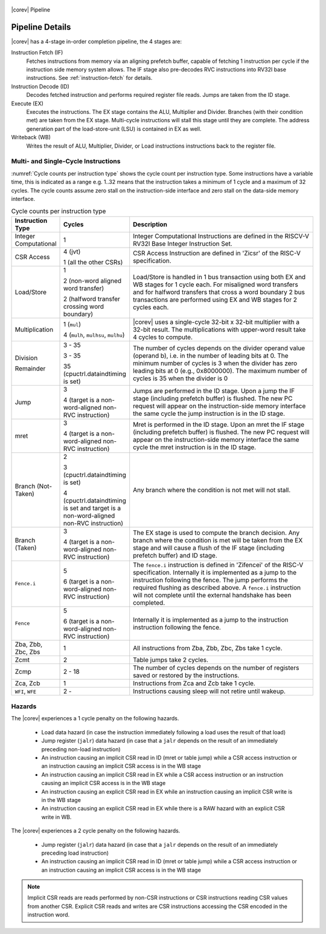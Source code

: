 .. _pipeline-details:

.. figure:: ../images/CV32E40S_Pipeline.png
   :name: |corev_lc|\ -pipeline
   :align: center

   |corev| Pipeline

Pipeline Details
================

|corev| has a 4-stage in-order completion pipeline, the 4 stages are:

Instruction Fetch (IF)
  Fetches instructions from memory via an aligning prefetch buffer, capable of fetching 1 instruction per cycle if the instruction side memory system allows. The IF stage also pre-decodes RVC instructions into RV32I base instructions. See :ref:`instruction-fetch` for details.

Instruction Decode (ID)
  Decodes fetched instruction and performs required register file reads. Jumps are taken from the ID stage.

Execute (EX)
  Executes the instructions. The EX stage contains the ALU, Multiplier and Divider. Branches (with their condition met) are taken from the EX stage. Multi-cycle instructions will stall this stage until they are complete. The address generation part of the load-store-unit (LSU) is contained in EX as well.

Writeback (WB)
  Writes the result of ALU, Multiplier, Divider, or Load instructions instructions back to the register file.

Multi- and Single-Cycle Instructions
------------------------------------

:numref:`Cycle counts per instruction type` shows the cycle count per instruction type. Some instructions have a variable time, this is indicated as a range e.g. 1..32 means
that the instruction takes a minimum of 1 cycle and a maximum of 32 cycles. The cycle counts assume zero stall on the instruction-side interface
and zero stall on the data-side memory interface.

.. table:: Cycle counts per instruction type
  :name: Cycle counts per instruction type
  :widths: 10 10 80
  :class: no-scrollbar-table

  +-----------------------+--------------------------------------+-------------------------------------------------------------+
  |   Instruction Type    |                 Cycles               |                         Description                         |
  +=======================+======================================+=============================================================+
  | Integer Computational | 1                                    | Integer Computational Instructions are defined in the       |
  |                       |                                      | RISCV-V RV32I Base Integer Instruction Set.                 |
  +-----------------------+--------------------------------------+-------------------------------------------------------------+
  | CSR Access            | 4 (jvt)                              | CSR Access Instruction are defined in 'Zicsr' of the        |
  |                       |                                      | RISC-V specification.                                       |
  |                       | 1 (all the other CSRs)               |                                                             |
  +-----------------------+--------------------------------------+-------------------------------------------------------------+
  | Load/Store            | 1                                    | Load/Store is handled in 1 bus transaction using both EX    |
  |                       |                                      | and WB stages for 1 cycle each. For misaligned word         |
  |                       | 2 (non-word aligned word             | transfers and for halfword transfers that cross a word      |
  |                       | transfer)                            | boundary 2 bus transactions are performed using EX and WB   |
  |                       |                                      | stages for 2 cycles each.                                   |
  |                       | 2 (halfword transfer crossing        |                                                             |
  |                       | word boundary)                       |                                                             |
  +-----------------------+--------------------------------------+-------------------------------------------------------------+
  | Multiplication        | 1 (``mul``)                          | |corev| uses a single-cycle 32-bit x 32-bit multiplier      |
  |                       |                                      | with a 32-bit result. The multiplications with upper-word   |
  |                       | 4 (``mulh``, ``mulhsu``, ``mulhu``)  | result take 4 cycles to compute.                            |
  +-----------------------+--------------------------------------+-------------------------------------------------------------+
  | Division              | 3 - 35                               | The number of cycles depends on the divider operand value   |
  |                       |                                      | (operand b), i.e. in the number of leading bits at 0.       |
  | Remainder             | 3 - 35                               | The minimum number of cycles is 3 when the divider has zero |
  |                       |                                      | leading bits at 0 (e.g., 0x8000000).                        |
  |                       | 35 (cpuctrl.dataindtiming is set)    | The maximum number of cycles is 35 when the divider is 0    |
  |                       |                                      |                                                             |
  +-----------------------+--------------------------------------+-------------------------------------------------------------+
  | Jump                  | 3                                    | Jumps are performed in the ID stage. Upon a jump the IF     |
  |                       |                                      | stage (including prefetch buffer) is flushed. The new PC    |
  |                       | 4 (target is a non-word-aligned      | request will appear on the instruction-side memory          |
  |                       | non-RVC instruction)                 | interface the same cycle the jump instruction is in the ID  |
  |                       |                                      | stage.                                                      |
  +-----------------------+--------------------------------------+-------------------------------------------------------------+
  | mret                  | 3                                    | Mret is performed in the ID stage. Upon an mret the IF      |
  |                       |                                      | stage (including prefetch buffer) is flushed. The new PC    |
  |                       | 4 (target is a non-word-aligned      | request will appear on the instruction-side memory          |
  |                       | non-RVC instruction)                 | interface the same cycle the mret instruction is in the ID  |
  |                       |                                      | stage.                                                      |
  +-----------------------+--------------------------------------+-------------------------------------------------------------+
  | Branch (Not-Taken)    | 2                                    | Any branch where the condition is not met will              |
  |                       |                                      | not stall.                                                  |
  |                       | 3 (cpuctrl.dataindtiming is set)     |                                                             |
  |                       |                                      |                                                             |
  |                       | 4 (cpuctrl.dataindtiming is set and  |                                                             |
  |                       | target is a non-word-aligned         |                                                             |
  |                       | non-RVC instruction)                 |                                                             |
  +-----------------------+--------------------------------------+-------------------------------------------------------------+
  | Branch (Taken)        | 3                                    | The EX stage is used to compute the branch decision. Any    |
  |                       |                                      | branch where the condition is met will be taken from  the   |
  |                       | 4 (target is a non-word-aligned      | EX stage and will cause a flush of the IF stage (including  |
  |                       | non-RVC instruction)                 | prefetch buffer) and ID stage.                              |
  +-----------------------+--------------------------------------+-------------------------------------------------------------+
  | ``Fence.i``           | 5                                    | The ``fence.i`` instruction is defined in 'Zifencei' of the |
  |                       |                                      | RISC-V specification. Internally it is implemented as a     |
  |                       | 6 (target is a non-word-aligned      | jump to the instruction following the fence. The jump       |
  |                       | non-RVC instruction)                 | performs the required flushing as described above.          |
  |                       |                                      | A ``fence.i`` instruction will not complete until           |
  |                       |                                      | the external handshake has been completed.                  |
  +-----------------------+--------------------------------------+-------------------------------------------------------------+
  | ``Fence``             | 5                                    | Internally it is implemented as a jump to the instruction   |
  |                       |                                      | instruction following the fence.                            |
  |                       | 6 (target is a non-word-aligned      |                                                             |
  |                       | non-RVC instruction)                 |                                                             |
  +-----------------------+--------------------------------------+-------------------------------------------------------------+
  | Zba, Zbb, Zbc, Zbs    | 1                                    | All instructions from Zba, Zbb, Zbc, Zbs take 1 cycle.      |
  +-----------------------+--------------------------------------+-------------------------------------------------------------+
  | Zcmt                  | 2                                    | Table jumps take 2 cycles.                                  |
  +-----------------------+--------------------------------------+-------------------------------------------------------------+
  | Zcmp                  | 2 - 18                               | The number of cycles depends on the number of registers     |
  |                       |                                      | saved or restored by the instructions.                      |
  +-----------------------+--------------------------------------+-------------------------------------------------------------+
  | Zca, Zcb              | 1                                    | Instructions from Zca and Zcb take 1 cycle.                 |
  +-----------------------+--------------------------------------+-------------------------------------------------------------+
  | ``WFI``, ``WFE``      | 2 -                                  | Instructions causing sleep will not retire until wakeup.    |
  +-----------------------+--------------------------------------+-------------------------------------------------------------+


Hazards
-------

The |corev| experiences a 1 cycle penalty on the following hazards.

 * Load data hazard (in case the instruction immediately following a load uses the result of that load)
 * Jump register (``jalr``) data hazard (in case that a ``jalr`` depends on the result of an immediately preceding non-load instruction)
 * An instruction causing an implicit CSR read in ID (mret or table jump) while a CSR access instruction or an instruction causing an implicit CSR access is in the WB stage
 * An instruction causing an implicit CSR read in EX while a CSR access instruction or an instruction causing an implicit CSR access is in the WB stage
 * An instruction causing an explicit CSR read in EX while an instruction causing an implicit CSR write is in the WB stage
 * An instruction causing an explicit CSR read in EX while there is a RAW hazard with an explicit CSR write in WB.

The |corev| experiences a 2 cycle penalty on the following hazards.

 * Jump register (``jalr``) data hazard (in case that a ``jalr`` depends on the result of an immediately preceding load instruction)
 * An instruction causing an implicit CSR read in ID (mret or table jump) while a CSR access instruction or an instruction causing an implicit CSR access is in the WB stage

.. note::
  Implicit CSR reads are reads performed by non-CSR instructions or CSR instructions reading CSR values from another CSR.
  Explicit CSR reads and writes are CSR instructions accessing the CSR encoded in the instruction word.